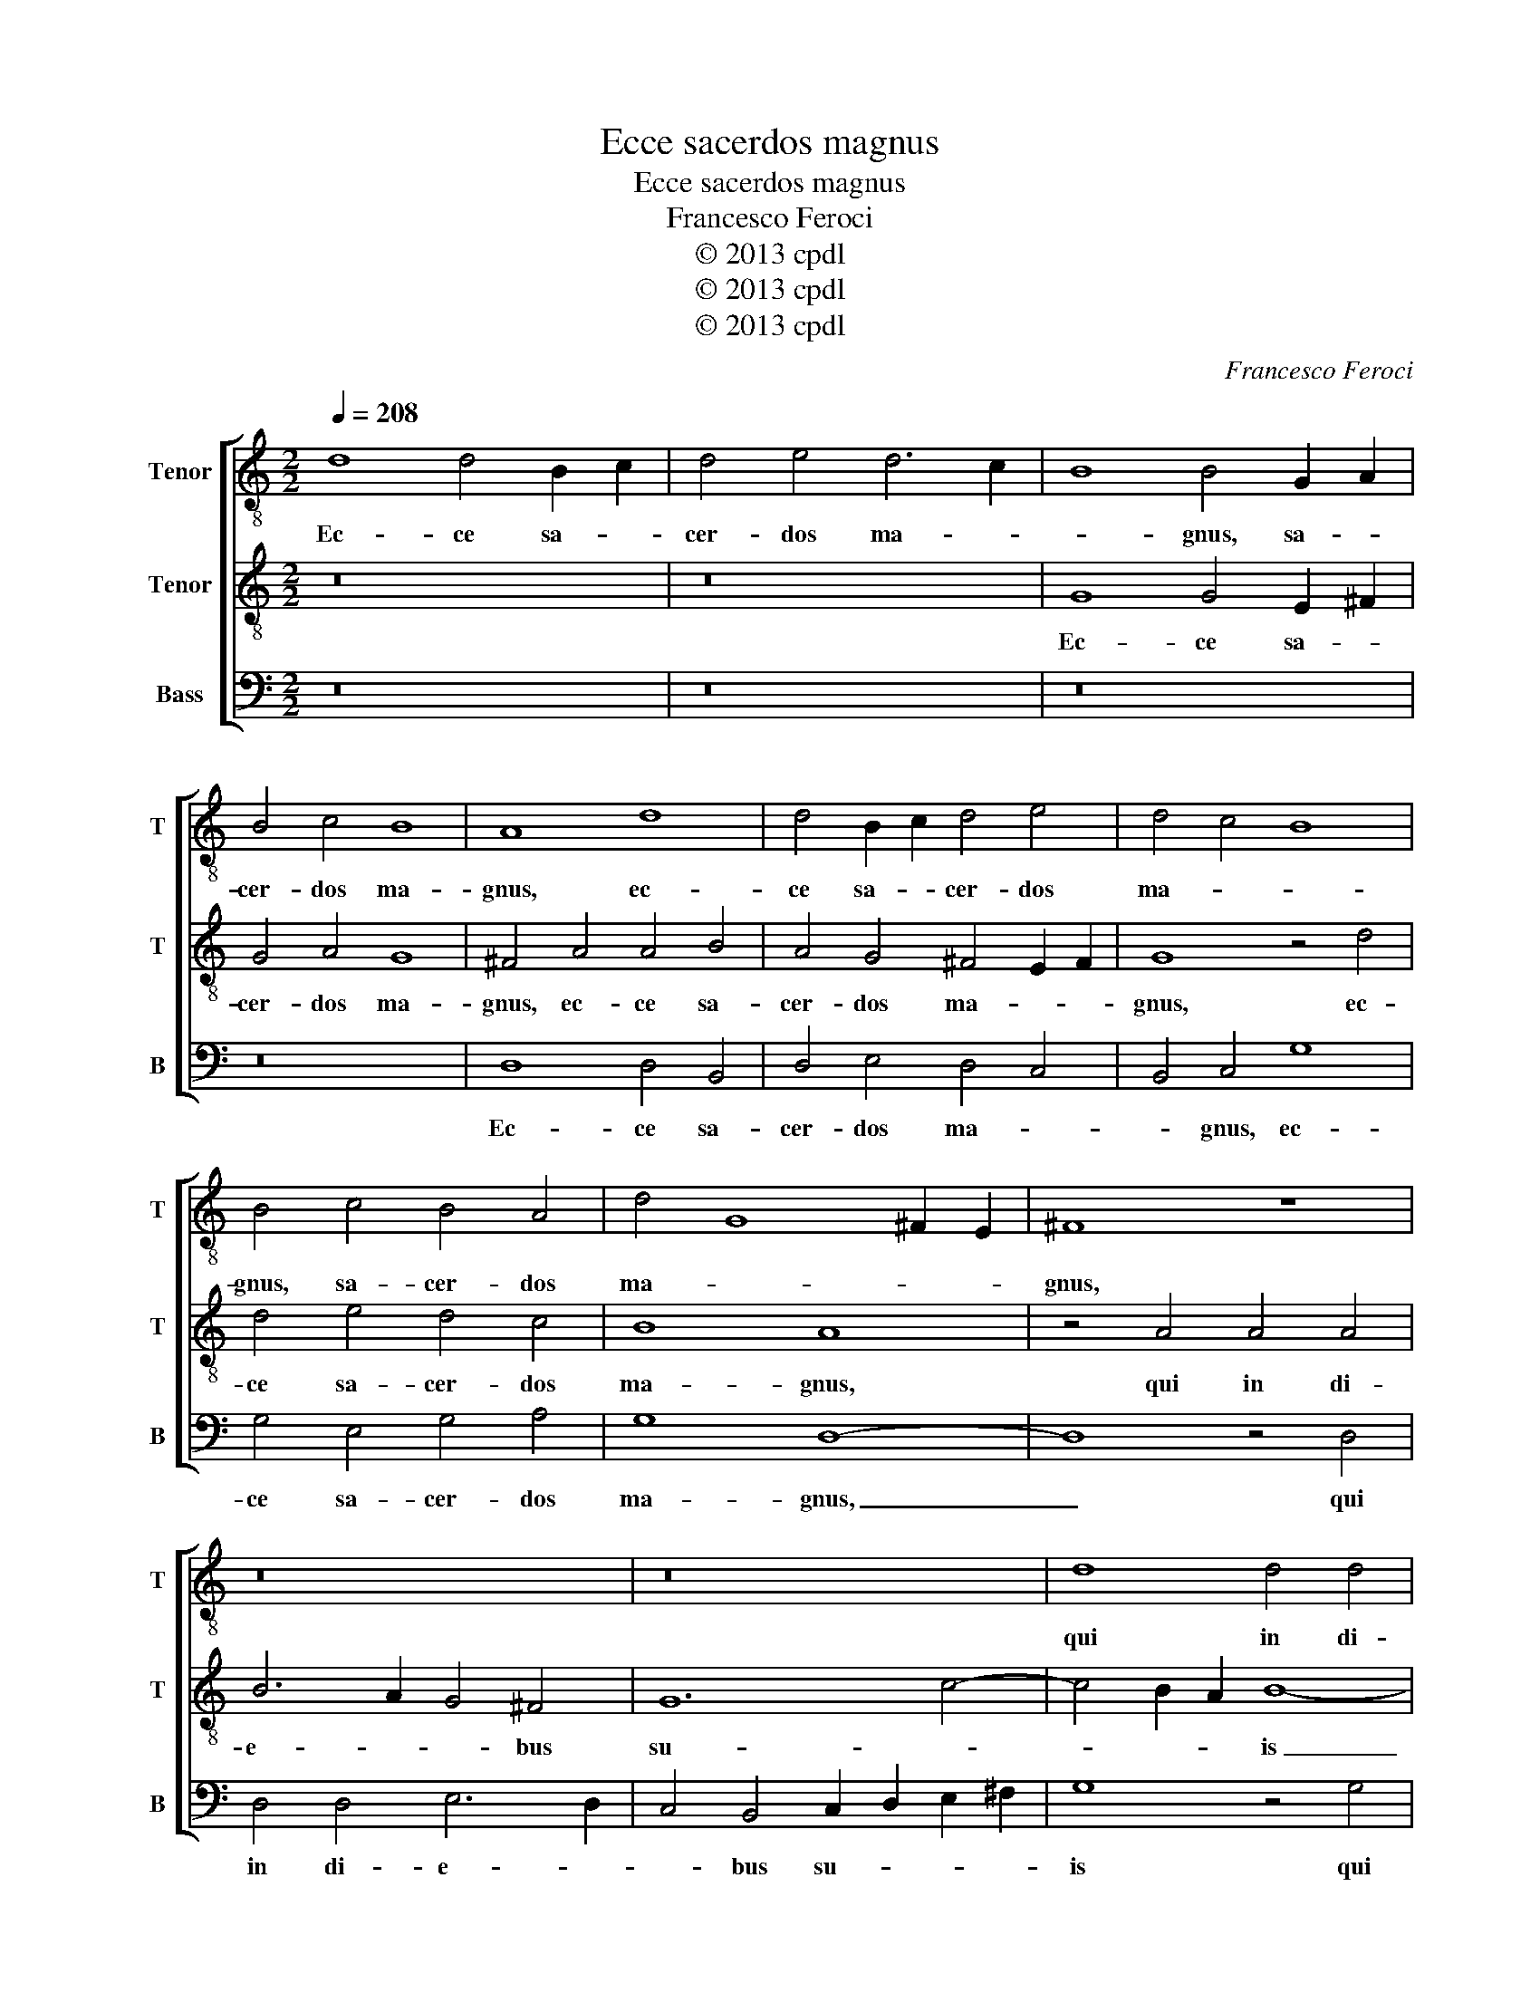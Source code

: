 X:1
T:Ecce sacerdos magnus
T:Ecce sacerdos magnus
T:Francesco Feroci
T:© 2013 cpdl
T:© 2013 cpdl
T:© 2013 cpdl
C:Francesco Feroci
Z:© 2013 cpdl
%%score [ 1 2 3 ]
L:1/8
Q:1/4=208
M:2/2
K:C
V:1 treble-8 nm="Tenor" snm="T"
V:2 treble-8 nm="Tenor" snm="T"
V:3 bass nm="Bass" snm="B"
V:1
 d8 d4 B2 c2 | d4 e4 d6 c2 | B8 B4 G2 A2 | B4 c4 B8 | A8 d8 | d4 B2 c2 d4 e4 | d4 c4 B8 | %7
w: Ec- ce sa- *|cer- dos ma- *|* gnus, sa- *|cer- dos ma-|gnus, ec-|ce sa- * cer- dos|ma- * *|
 B4 c4 B4 A4 | d4 G8 ^F2 E2 | ^F8 z8 | z16 | z16 | d8 d4 d4 | e4 d4 c8 | B4 B8 A4 | G12 F4 | %16
w: gnus, sa- cer- dos|ma- * * *|gnus,|||qui in di-|e- bus su-|is in di-|e- bus|
 E6 D2 E2 ^F2 G4- | G4 c6 c2 B4 | A8 B8 | d6 d2 d4 e4- | e4 d8 ^c4 | d8 z8 | d12 e4 | %23
w: su- * * * is|_ pla- cu- it|De- o,|pla- cu- it De-||o,|et in-|
 d6 c2 B4 ^c4 | d4 d8 e4 | d4 c4 B4 A4 | G8 z4 e4- | e4 d2 c2 d8- | d4 c8 B4 | A16 | B16 |] %31
w: ven- tus est ju-|stus. et in-|ven- tus est ju-|stus. et|_ in- * ven-|* tus est|ju-|stus.|
V:2
 z16 | z16 | G8 G4 E2 ^F2 | G4 A4 G8 | ^F4 A4 A4 B4 | A4 G4 ^F4 E2 F2 | G8 z4 d4 | d4 e4 d4 c4 | %8
w: ||Ec- ce sa- *|cer- dos ma-|gnus, ec- ce sa-|cer- dos ma- * *|gnus, ec-|ce sa- cer- dos|
 B8 A8 | z4 A4 A4 A4 | B6 A2 G4 ^F4 | G12 c4- | c4 B2 A2 B8- | B8 z4 e4- | e4 d2 c2 d8- | %15
w: ma- gnus,|qui in di-|e- * * bus|su- *|* * * is|_ in|_ di- * e-|
 d4 c4 B4 A2 B2 | c4 c6 c2 B4- | B4 A8 G4- | G4 ^F4 G4 B4- | B2 A2 G8 G4- | G2 G2 ^F4 E8 | %21
w: * bus su- * *|is pla- cu- it|_ De- *|* * o, pla-|* cu- it pla-|* cu- it De-|
 ^F4 A8 B4 | A4 G4 ^F4 G4- | G4 ^F4 G8 | A8 B4 c4 | B4 A4 d8- | d4 c2 B2 c8- | c4 B2 A2 B8 | %28
w: o, et in-|ven- tus est ju-||stus. et in-|ven- tus et|_ in- * ven-|* tus _ est|
 A12 G4- | G4 ^F2 E2 F8 | G16 |] %31
w: ju- *||stus.|
V:3
 z16 | z16 | z16 | z16 | D,8 D,4 B,,4 | D,4 E,4 D,4 C,4 | B,,4 C,4 G,8 | G,4 E,4 G,4 A,4 | %8
w: ||||Ec- ce sa-|cer- dos ma- *|* gnus, ec-|ce sa- cer- dos|
 G,8 D,8- | D,8 z4 D,4 | D,4 D,4 E,6 D,2 | C,4 B,,4 C,2 D,2 E,2 ^F,2 | G,8 z4 G,4 | %13
w: ma- gnus,|_ qui|in di- e- *|* bus su- * * *|is qui|
 G,4 G,4 A,4 E,2 ^F,2 | G,12 F,4 | E,8 D,8 | A,,6 B,,2 C,2 D,2 E,4- | E,2 E,2 C,4 D,8- | %18
w: in di- e- bus _|su- *|* is|pla- * * * *|* cu- it De-|
 D,8 G,,4 G,4- | G,2 A,2 B,6 B,2 G,4 | A,8 A,,8 | D,8 z4 D,4- | D,4 E,4 D,4 C,4 | B,,8 E,8 | %24
w: * * pla-|* * * cu- it|De- *|o, et|_ in- ven- tus|est ju-|
 D,8 G,8- | G,4 A,4 G,4 F,4 | E,8 A,8 | G,4 G,8 F,2 E,2 | F,8 F,4 G,4 | D,16 | G,,16 |] %31
w: stus. et|_ in- ven- tus|est ju-|stus. et in- *|ven- tus est|ju-|stus.|

